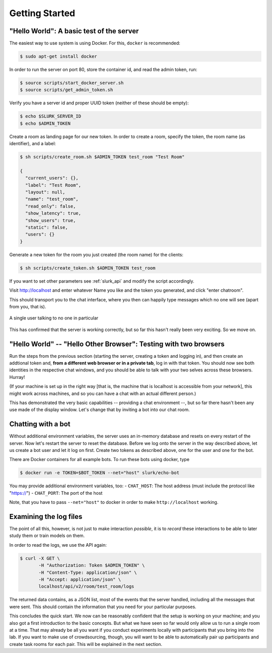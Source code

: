 .. _slurk_gettingstarted:

=========================================
Getting Started
=========================================

"Hello World": A basic test of the server
~~~~~~~~~~~~~~~~~~~~~~~~~~~~~~~~~~~~~~~~~

The easiest way to use system is using Docker. For this, ``docker`` is recommended:

.. code-block:: bash

  $ sudo apt-get install docker

In order to run the server on port 80, store the container id, and read the admin token, run:

.. code-block:: bash

    $ source scripts/start_docker_server.sh
    $ source scripts/get_admin_token.sh

Verify you have a server id and proper UUID token (neither of these should be empty):

.. code-block:: bash

    $ echo $SLURK_SERVER_ID
    $ echo $ADMIN_TOKEN

Create a room as landing page for our new token. In order to create a room,
specify the token, the room name (as identifier), and a label:

.. code-block:: bash

   $ sh scripts/create_room.sh $ADMIN_TOKEN test_room "Test Room"

   {
     "current_users": {},
     "label": "Test Room",
     "layout": null,
     "name": "test_room",
     "read_only": false,
     "show_latency": true,
     "show_users": true,
     "static": false,
     "users": {}
   }


Generate a new token for the room you just created (the room name) for the clients:

.. code-block:: bash

   $ sh scripts/create_token.sh $ADMIN_TOKEN test_room

If you want to set other parameters see :ref:`slurk_api` and modify the script accordingly.

Visit http://localhost and enter whatever Name you like and the token you
generated, and click "enter chatroom".

This should transport you to the chat interface, where you then can happily
type messages which no one will see (apart from you, that is).


.. _screenshot_void:
.. figure:: single_user.png
   :align: center
   :scale: 60 %

   A single user talking to no one in particular

This has confirmed that the server is working correctly, but so far this hasn't
really been very exciting. So we move on.

.. _twobrowsers:

"Hello World" -- "Hello Other Browser": Testing with two browsers
~~~~~~~~~~~~~~~~~~~~~~~~~~~~~~~~~~~~~~~~~~~~~~~~~~~~~~~~~~~~~~~~~

Run the steps from the previous section (starting the server, creating a token and logging in), and then create an
addtional token and, **from a different web browser or in a private tab**, log in with that token. You should now see
both identities in the respective chat windows, and you should be able to talk with your two selves across these
browsers. Hurray!

(If your machine is set up in the right way [that is, the machine that is localhost is accessible from your network],
this might work across machines, and so you can have a chat with an actual different person.)

This has demonstrated the very basic capabilities -- providing a chat environment --, but so far there hasn't been any
use made of the display window. Let's change that by inviting a bot into our chat room.



Chatting with a bot
~~~~~~~~~~~~~~~~~~~

Without additional environment variables, the server uses an in-memory database and resets on every restart of the
server. Now let's restart the server to reset the database. Before we log onto the server in the way described above,
let us create a bot user and let it log on first. Create two tokens as described above, one for the user and one for
the bot.

There are Docker containers for all example bots. To run these bots using docker, type

.. code-block:: bash

   $ docker run -e TOKEN=$BOT_TOKEN --net="host" slurk/echo-bot

You may provide additional environment variables, too:
- ``CHAT_HOST``: The host address (must include the protocol like "https://")
- ``CHAT_PORT``: The port of the host

Note, that you have to pass ``--net="host"`` to docker in order to make ``http://localhost`` working.

Examining the log files
~~~~~~~~~~~~~~~~~~~~~~~

The point of all this, however, is not just to make interaction *possible*, it is to *record* these interactions to be
able to later study them or train models on them.

In order to read the logs, we use the API again:

.. code-block:: bash

   $ curl -X GET \
          -H "Authorization: Token $ADMIN_TOKEN" \
          -H "Content-Type: application/json" \
          -H "Accept: application/json" \
          localhost/api/v2/room/test_room/logs

The returned data contains, as a JSON list, most of the
events that the server handled, including all the messages that were sent. This should contain the information that you
need for your particular purposes.


This concludes the quick start. We now can be reasonably confident that the setup is working on your machine; and you
also got a first introduction to the basic concepts. But what we have seen so far would only allow us to run a single
room at a time. That may already be all you want if you conduct experiments locally with participants that you bring
into the lab. If you want to make use of crowdsourcing, though, you will want to be able to automatically pair up
participants and create task rooms for each pair. This will be explained in the next section.
